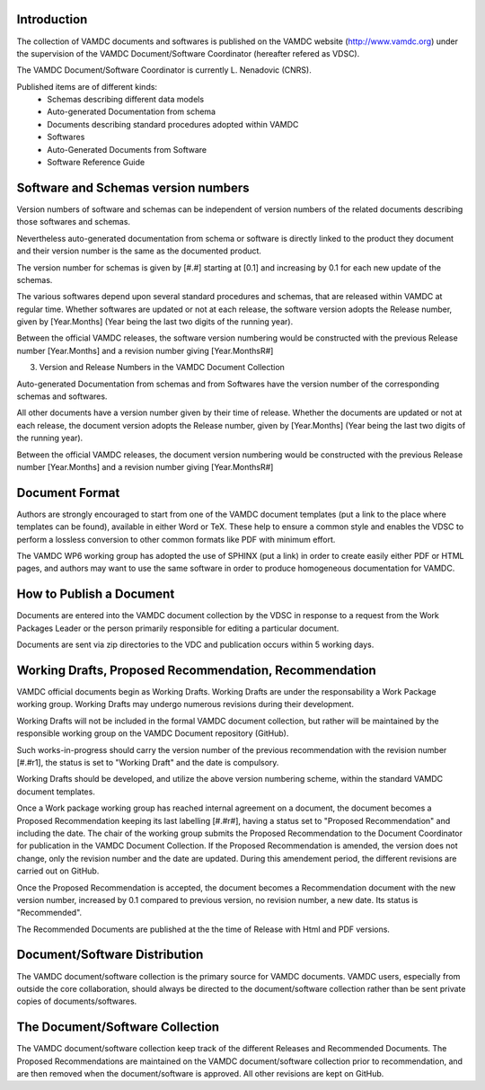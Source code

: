 Introduction
====================

The collection of VAMDC documents and softwares is published on the VAMDC website (http://www.vamdc.org) under
the supervision of the VAMDC Document/Software Coordinator (hereafter refered as VDSC). 

The VAMDC Document/Software Coordinator is currently L. Nenadovic (CNRS).

Published items are of different kinds:
  - Schemas describing different data models
  - Auto-generated Documentation from schema
  - Documents describing standard procedures adopted within VAMDC
  - Softwares
  - Auto-Generated Documents from Software
  - Software Reference Guide


Software and Schemas version numbers
============================================

Version numbers of software and schemas can be independent of version numbers of
the related documents describing those softwares and schemas. 

Nevertheless auto-generated documentation from schema or software is directly linked to
the product they document and their version number is the same as the documented
product.

The version number for schemas is given by [#.#] starting at [0.1] and increasing
by 0.1 for each new update of the schemas.

The various softwares depend upon several standard procedures and schemas, that
are released within VAMDC at regular time. Whether softwares are updated or not at each release, 
the software version adopts the Release number, given by [Year.Months] (Year being the
last two digits of the running year).

Between the official VAMDC releases, the software version numbering would be constructed
with the previous Release number [Year.Months] and a revision number giving [Year.MonthsR#]

3. Version and Release Numbers in the VAMDC Document Collection

Auto-generated Documentation from schemas and from Softwares have the version number
of the corresponding schemas and softwares. 

All other documents have a version number given by their time of release. Whether the
documents are updated or not at each release, the document version adopts the Release number,
given by [Year.Months] (Year being the last two digits of the running year).

Between the official VAMDC releases, the document version numbering would be constructed
with the previous Release number [Year.Months] and a revision number giving [Year.MonthsR#]

Document Format
=====================

Authors are strongly encouraged to start from one of the VAMDC document templates (put a link
to the place where templates can be found), available in 
either Word or TeX. These help to ensure a common style and enables the VDSC to perform a 
lossless conversion to other common formats like PDF with minimum effort.

The VAMDC WP6 working group has adopted the use of SPHINX (put a link) in order to create easily
either PDF or HTML pages, and authors may want to use the same software in order to produce
homogeneous documentation for VAMDC.


How to Publish a Document
==============================

Documents are entered into the VAMDC document collection by the VDSC in response to a 
request from the Work Packages Leader or the person primarily responsible for editing a 
particular document. 

Documents are sent via zip directories to the VDC and publication occurs within
5 working days.


Working Drafts, Proposed Recommendation, Recommendation
=============================================================

VAMDC official documents begin as Working Drafts. Working Drafts are under the responsability
a Work Package working group.  Working Drafts may undergo numerous revisions during their development.  

Working Drafts will not be included in the formal VAMDC document collection, but rather will be 
maintained by the responsible working group on the VAMDC Document repository (GitHub).

Such works-in-progress should carry the version number of the previous recommendation with
the revision number [#.#r1], the status is set to "Working Draft" and the date is compulsory. 

Working Drafts should be developed, and utilize the above version numbering scheme, within 
the standard VAMDC document templates.

Once a Work package working group has reached internal agreement on a document, the
document becomes a Proposed Recommendation keeping its last labelling  [#.#r#], having
a status set to "Proposed Recommendation" and including the date.
The chair of the working group submits 
the Proposed Recommendation to the Document Coordinator for publication in the VAMDC 
Document Collection.  
If the Proposed Recommendation is amended, the version does not change, only the 
revision number and the date are updated. During this amendement period, the different
revisions are carried out on GitHub.

Once the Proposed Recommendation is accepted, the document becomes a Recommendation
document with the new version number, increased by 0.1 compared to previous
version, no revision number, a new date. Its status is "Recommended". 

The Recommended Documents are published at the the time of Release with Html and PDF
versions.

 
Document/Software Distribution
======================================

The VAMDC document/software collection is the primary source for VAMDC documents.  
VAMDC users, especially from outside the core collaboration, should always be directed 
to the document/software collection rather than be sent private copies of documents/softwares.

 
The Document/Software Collection
========================================

The VAMDC document/software collection keep track of the different Releases and Recommended 
Documents. The Proposed Recommendations are maintained on the VAMDC document/software collection
prior to recommendation, and are then removed when the document/software is approved.
All other revisions are kept on GitHub.

 